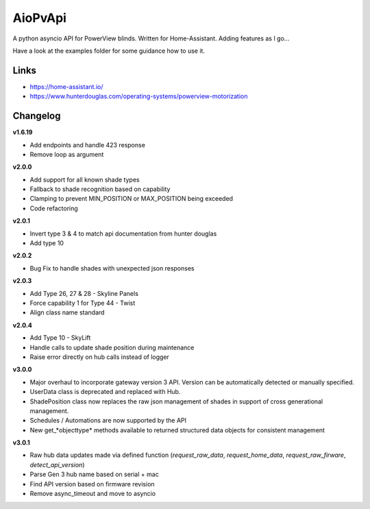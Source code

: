 AioPvApi
========

A python asyncio API for PowerView blinds.
Written for Home-Assistant. Adding features as I go...

Have a look at the examples folder for some guidance how to use it.

Links
-----
- https://home-assistant.io/
- https://www.hunterdouglas.com/operating-systems/powerview-motorization

Changelog
---------

**v1.6.19**

- Add endpoints and handle 423 response
- Remove loop as argument

**v2.0.0**

- Add support for all known shade types
- Fallback to shade recognition based on capability
- Clamping to prevent MIN_POSITION or MAX_POSITION being exceeded
- Code refactoring

**v2.0.1**

- Invert type 3 & 4 to match api documentation from hunter douglas
- Add type 10

**v2.0.2**

- Bug Fix to handle shades with unexpected json responses

**v2.0.3**

- Add Type 26, 27 & 28 - Skyline Panels
- Force capability 1 for Type 44 - Twist
- Align class name standard

**v2.0.4**

- Add Type 10 - SkyLift
- Handle calls to update shade position during maintenance
- Raise error directly on hub calls instead of logger

**v3.0.0**

- Major overhaul to incorporate gateway version 3 API.  Version can be automatically detected or manually specified.
- UserData class is deprecated and replaced with Hub.
- ShadePosition class now replaces the raw json management of shades in support of cross generational management.
- Schedules / Automations are now supported by the API
- New get_*objecttype* methods available to returned structured data objects for consistent management

**v3.0.1**

- Raw hub data updates made via defined function (`request_raw_data`, `request_home_data`, `request_raw_firware`, `detect_api_version`)
- Parse Gen 3 hub name based on serial + mac
- Find API version based on firmware revision
- Remove async_timeout and move to asyncio